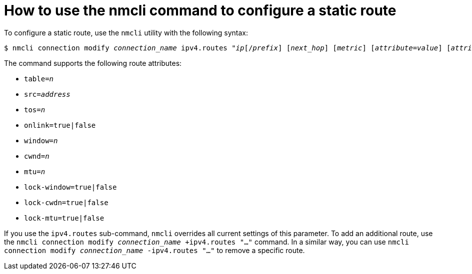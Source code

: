 // Module included in the following assemblies:
//
// <List assemblies here, each on a new line>

// This module can be included from assemblies using the following include statement:
// include::<path>/con_how-to-use-the-nmcli-command-to-configure-a-static-route.adoc[leveloffset=+1]

// The file name and the ID are based on the module title. For example:
// * file name: con_my-concept-module-a.adoc
// * ID: [id='con_my-concept-module-a_{context}']
// * Title: = My concept module A
//
// The ID is used as an anchor for linking to the module. Avoid changing
// it after the module has been published to ensure existing links are not
// broken.
//
// The `context` attribute enables module reuse. Every module's ID includes
// {context}, which ensures that the module has a unique ID even if it is
// reused multiple times in a guide.
//
// In the title, include nouns that are used in the body text. This helps
// readers and search engines find information quickly.
// Do not start the title with a verb. See also _Wording of headings_
// in _The IBM Style Guide_.
[id="how-to-use-the-nmcli-command-to-configure-a-static-route_{context}"]
= How to use the nmcli command to configure a static route

To configure a static route, use the [systemitem]`nmcli` utility with the following syntax:

[literal,subs="+quotes"]
----
$ [command]`nmcli connection modify _connection_name_ ipv4.routes "_ip_[/_prefix_] [_next_hop_] [_metric_] [_attribute_=_value_] [_attribute_=_value_] ..."`
----

The command supports the following route attributes:

* [command]`table=_n_`
* [command]`src=_address_`
* [command]`tos=_n_`
* [command]`onlink=true|false`
* [command]`window=_n_`
* [command]`cwnd=_n_`
* [command]`mtu=_n_`
* [command]`lock-window=true|false`
* [command]`lock-cwdn=true|false`
* [command]`lock-mtu=true|false`

If you use the [command]`ipv4.routes` sub-command, [command]`nmcli` overrides all current settings of this parameter. To add an additional route, use the [command]`nmcli connection modify _connection_name_ +ipv4.routes "..."` command. In a similar way, you can use [command]`nmcli connection modify _connection_name_ -ipv4.routes "..."` to remove a specific route.

